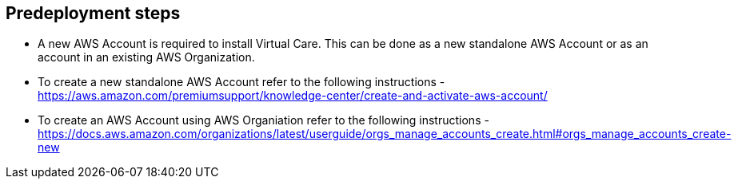 //Include any predeployment steps here, such as signing up for a Marketplace AMI or making any changes to a partner account. If there are no predeployment steps, leave this file empty.

== Predeployment steps

* A new AWS Account is required to install Virtual Care. This can be done as a new standalone AWS Account or as an account in an existing AWS Organization.
* To create a new standalone AWS Account refer to the following instructions - https://aws.amazon.com/premiumsupport/knowledge-center/create-and-activate-aws-account/
* To create an AWS Account using AWS Organiation refer to the following instructions - https://docs.aws.amazon.com/organizations/latest/userguide/orgs_manage_accounts_create.html#orgs_manage_accounts_create-new